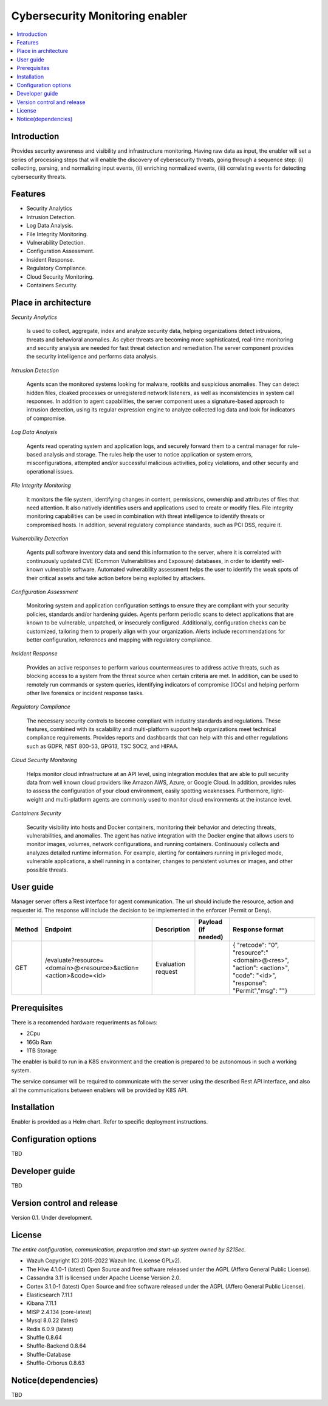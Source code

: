 .. _Cybersecurity Monitoring enabler:

################################
Cybersecurity Monitoring enabler
################################

.. contents::
  :local:
  :depth: 1

***************
Introduction
***************
Provides security awareness and visibility and infrastructure monitoring. Having raw data as input, the enabler will set a series of processing steps that will enable the discovery of cybersecurity threats, going through a sequence step: (i) collecting, parsing, and normalizing input events, (ii) enriching normalized events, (iii) correlating events for detecting cybersecurity threats.

***************
Features
***************

- Security Analytics
- Intrusion Detection.
- Log Data Analysis.
- File Integrity Monitoring.
- Vulnerability Detection.
- Configuration Assessment.
- Insident Response.
- Regulatory Compliance.
- Cloud Security Monitoring.
- Containers Security.

*********************
Place in architecture
*********************


*Security Analytics*

  Is used to collect, aggregate, index and analyze security data, helping organizations detect intrusions, threats and behavioral anomalies.
  As cyber threats are becoming more sophisticated, real-time monitoring and security analysis are needed for fast threat detection and remediation.The server
  component provides the security intelligence and performs data analysis.


*Intrusion Detection*

  Agents scan the monitored systems looking for malware, rootkits and suspicious anomalies. They can detect hidden files, cloaked processes or unregistered
  network listeners, as well as inconsistencies in system call responses.
  In addition to agent capabilities, the server component uses a signature-based approach to intrusion detection, using its regular expression engine to analyze
  collected log data and look for indicators of compromise.


*Log Data Analysis*

  Agents read operating system and application logs, and securely forward them to a central manager for rule-based analysis and storage.
  The rules help the user to notice application or system errors, misconfigurations, attempted and/or successful malicious activities, policy violations, and other
  security and operational issues.


*File Integrity Monitoring*

  It monitors the file system, identifying changes in content, permissions, ownership and attributes of files that need attention. It also natively identifies users
  and applications used to create or modify files.
  File integrity monitoring capabilities can be used in combination with threat intelligence to identify threats or compromised hosts. In addition, several regulatory
  compliance standards, such as PCI DSS, require it.


*Vulnerability Detection*

  Agents pull software inventory data and send this information to the server, where it is correlated with continuously updated CVE (Common Vulnerabilities and
  Exposure) databases, in order to identify well-known vulnerable software.
  Automated vulnerability assessment helps the user to identify the weak spots of their critical assets and take action before being exploited by attackers.


*Configuration Assessment*
  
  Monitoring system and application configuration settings to ensure they are compliant with your security policies, standards and/or hardening guides. Agents
  perform periodic scans to detect applications that are known to be vulnerable, unpatched, or insecurely configured.
  Additionally, configuration checks can be customized, tailoring them to properly align with your organization. Alerts include recommendations for better
  configuration, references and mapping with regulatory compliance.


*Insident Response*

  Provides an active responses to perform various countermeasures to address active threats, such as blocking access to a system from the threat
  source when certain criteria are met.
  In addition, can be used to remotely run commands or system queries, identifying indicators of compromise (IOCs) and helping perform other live forensics or
  incident response tasks.


*Regulatory Compliance*

  The necessary security controls to become compliant with industry standards and regulations. These features, combined with its scalability and
  multi-platform support help organizations meet technical compliance requirements.
  Provides reports and dashboards that can help with this and other regulations such as GDPR, NIST 800-53, GPG13, TSC SOC2, and HIPAA.


*Cloud Security Monitoring*

  Helps monitor cloud infrastructure at an API level, using integration modules that are able to pull security data from well known cloud providers like Amazon
  AWS, Azure, or Google Cloud. In addition, provides rules to assess the configuration of your cloud environment, easily spotting weaknesses.
  Furthermore, light-weight and multi-platform agents are commonly used to monitor cloud environments at the instance level.


*Containers Security*

  Security visibility into hosts and Docker containers, monitoring their behavior and detecting threats, vulnerabilities, and anomalies. The agent
  has native integration with the Docker engine that allows users to monitor images, volumes, network configurations, and running containers.
  Continuously collects and analyzes detailed runtime information. For example, alerting for containers running in privileged mode, vulnerable applications, a
  shell running in a container, changes to persistent volumes or images, and other possible threats.


***************
User guide
***************

Manager server offers a Rest interface for agent communication. The url should include the resource, action and requester id. The response will include the decision to be implemented in the enforcer (Permit or Deny).

+--------+------------------------------------------------------------------+-----------------------+---------------------+----------------------------------------------------------------------------------------------------------------------+
| Method |             Endpoint                                             | Description           | Payload (if needed) | Response format                                                                                                      |
+========+==================================================================+=======================+=====================+======================================================================================================================+
|  GET   | /evaluate?resource=<domain>@<resource>&action=<action>&code=<id> | Evaluation request    |                     | { "retcode": "0", "resource":"<domain>@<res>", "action": <action>", "code": "<id>", "response": "Permit","msg": ""}  |
+--------+------------------------------------------------------------------+-----------------------+---------------------+----------------------------------------------------------------------------------------------------------------------+


***************
Prerequisites
***************

There is a recomended hardware requeriments as follows:

- 2Cpu
- 16Gb Ram
- 1TB Storage

The enabler is build to run in a K8S environment and the creation is prepared to be autonomous in such a working system.

The service consumer will be required to communicate with the server using the described Rest API interface, and also all the communications between enablers will be provided by K8S API.

***************
Installation
***************

Enabler is provided as a Helm chart. Refer to specific deployment instructions.

*********************
Configuration options
*********************

TBD

***************
Developer guide
***************

TBD

***************************
Version control and release
***************************

Version 0.1. Under development.

***************
License
***************

*The entire configuration, communication, preparation and start-up system owned by S21Sec.*

- Wazuh Copyright (C) 2015-2022 Wazuh Inc. (License GPLv2).

-	The Hive 4.1.0-1 (latest) Open Source and free software released under the AGPL (Affero General Public License).

-	Cassandra 3.11 is licensed under Apache License Version 2.0.

-	Cortex 3.1.0-1 (latest) Open Source and free software released under the AGPL (Affero General Public License).

-	Elasticsearch 7.11.1 

-	Kibana 7.11.1

-	MISP 2.4.134 (core-latest)

-	Mysql 8.0.22 (latest)

-	Redis 6.0.9 (latest)

-	Shuffle 0.8.64

-	Shuffle-Backend 0.8.64

-	Shuffle-Database

-	Shuffle-Orborus 0.8.63


********************
Notice(dependencies)
********************

TBD
